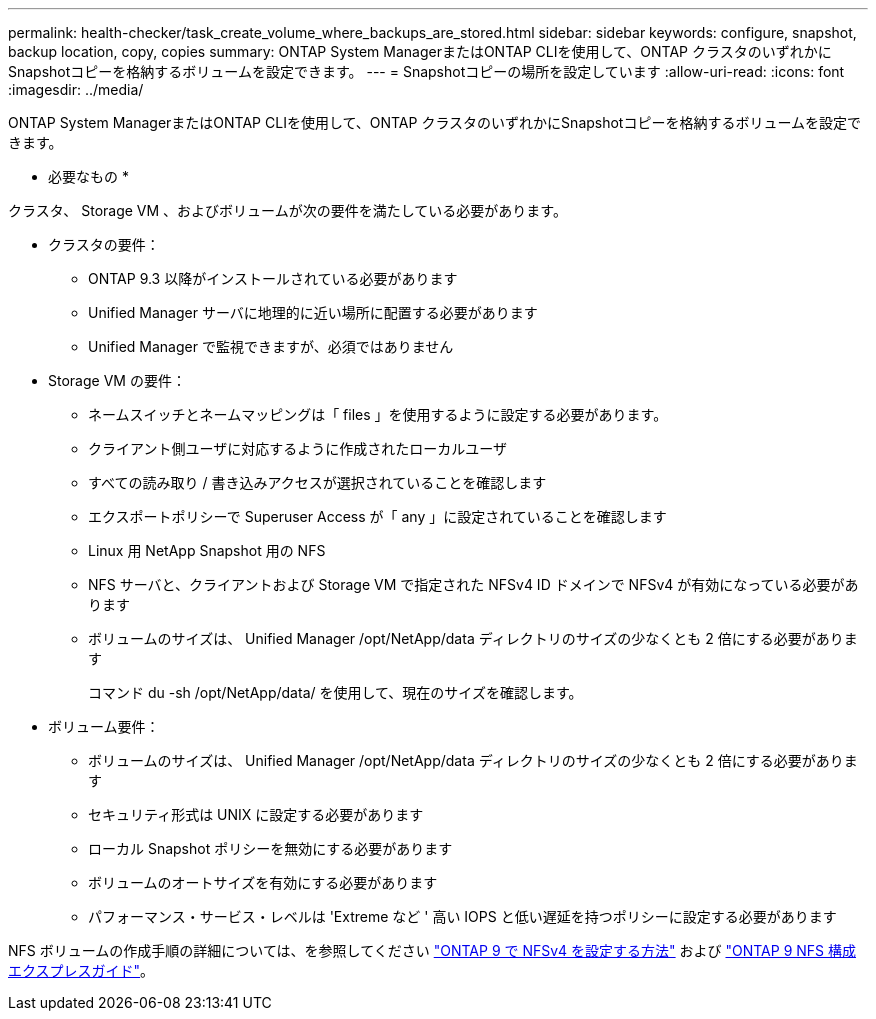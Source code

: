 ---
permalink: health-checker/task_create_volume_where_backups_are_stored.html 
sidebar: sidebar 
keywords: configure, snapshot, backup location, copy, copies 
summary: ONTAP System ManagerまたはONTAP CLIを使用して、ONTAP クラスタのいずれかにSnapshotコピーを格納するボリュームを設定できます。 
---
= Snapshotコピーの場所を設定しています
:allow-uri-read: 
:icons: font
:imagesdir: ../media/


[role="lead"]
ONTAP System ManagerまたはONTAP CLIを使用して、ONTAP クラスタのいずれかにSnapshotコピーを格納するボリュームを設定できます。

* 必要なもの *

クラスタ、 Storage VM 、およびボリュームが次の要件を満たしている必要があります。

* クラスタの要件：
+
** ONTAP 9.3 以降がインストールされている必要があります
** Unified Manager サーバに地理的に近い場所に配置する必要があります
** Unified Manager で監視できますが、必須ではありません


* Storage VM の要件：
+
** ネームスイッチとネームマッピングは「 files 」を使用するように設定する必要があります。
** クライアント側ユーザに対応するように作成されたローカルユーザ
** すべての読み取り / 書き込みアクセスが選択されていることを確認します
** エクスポートポリシーで Superuser Access が「 any 」に設定されていることを確認します
** Linux 用 NetApp Snapshot 用の NFS
** NFS サーバと、クライアントおよび Storage VM で指定された NFSv4 ID ドメインで NFSv4 が有効になっている必要があります
** ボリュームのサイズは、 Unified Manager /opt/NetApp/data ディレクトリのサイズの少なくとも 2 倍にする必要があります
+
コマンド du -sh /opt/NetApp/data/ を使用して、現在のサイズを確認します。



* ボリューム要件：
+
** ボリュームのサイズは、 Unified Manager /opt/NetApp/data ディレクトリのサイズの少なくとも 2 倍にする必要があります
** セキュリティ形式は UNIX に設定する必要があります
** ローカル Snapshot ポリシーを無効にする必要があります
** ボリュームのオートサイズを有効にする必要があります
** パフォーマンス・サービス・レベルは 'Extreme など ' 高い IOPS と低い遅延を持つポリシーに設定する必要があります




NFS ボリュームの作成手順の詳細については、を参照してください https://kb.netapp.com/Advice_and_Troubleshooting/Data_Storage_Software/ONTAP_OS/How_to_configure_NFSv4_in_Cluster-Mode["ONTAP 9 で NFSv4 を設定する方法"] および http://docs.netapp.com/ontap-9/topic/com.netapp.doc.exp-nfsv3-cg/home.html["ONTAP 9 NFS 構成エクスプレスガイド"]。

